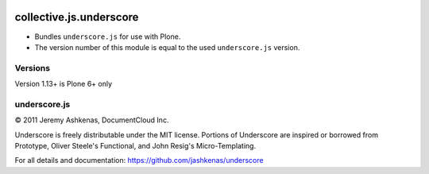 .. image:: https://github.com/collective/collective.js.underscore/actions/workflows/main.yml/badge.svg
    :target: https://github.com/collective/collective.js.underscore/actions/workflows/main.yml

========================
collective.js.underscore
========================

- Bundles ``underscore.js`` for use with Plone.
- The version number of this module is equal to the used ``underscore.js`` version.


Versions
--------

Version 1.13+ is Plone 6+ only


underscore.js
-------------

© 2011 Jeremy Ashkenas, DocumentCloud Inc.

Underscore is freely distributable under the MIT license.
Portions of Underscore are inspired or borrowed from Prototype,
Oliver Steele's Functional, and John Resig's Micro-Templating.

For all details and documentation:
https://github.com/jashkenas/underscore
